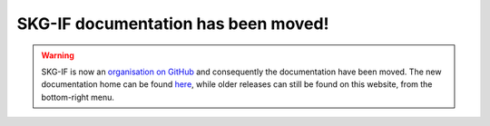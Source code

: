 .. meta::
    :google-site-verification: 3A2WcFwf_lWINiYPgzfItCZt2DKWiw-jcb0hJ6NMoN4
SKG-IF documentation has been moved!
===================================

.. warning::
    SKG-IF is now an `organisation on GitHub <https://github.com/skg-if>`_ and consequently the documentation have been moved.
    The new documentation home can be found `here <https://skg-if.github.io>`_, while older releases can still be found on this website, from the bottom-right menu.